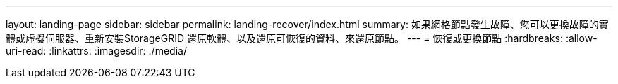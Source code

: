 ---
layout: landing-page 
sidebar: sidebar 
permalink: landing-recover/index.html 
summary: 如果網格節點發生故障、您可以更換故障的實體或虛擬伺服器、重新安裝StorageGRID 還原軟體、以及還原可恢復的資料、來還原節點。 
---
= 恢復或更換節點
:hardbreaks:
:allow-uri-read: 
:linkattrs: 
:imagesdir: ./media/


